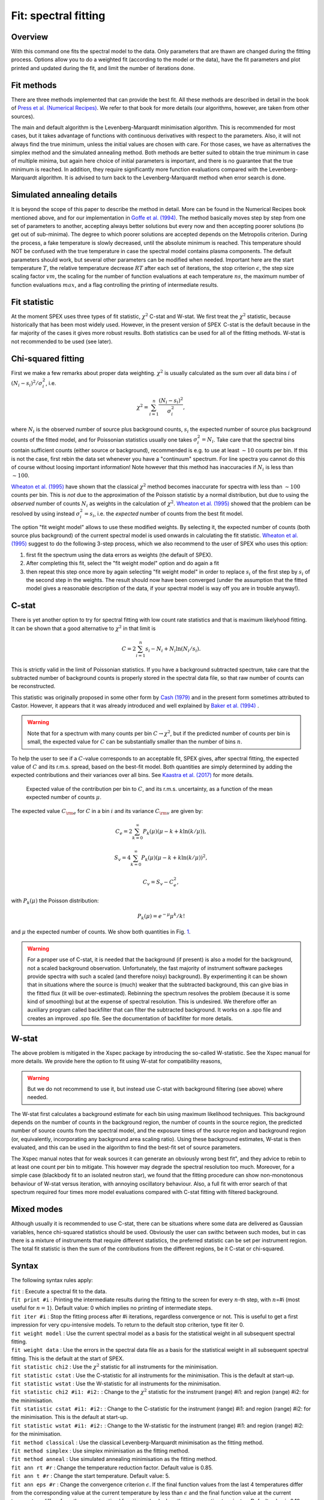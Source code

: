 .. _sec:fit:

Fit: spectral fitting
=====================

Overview
~~~~~~~~

With this command one fits the spectral model to the data. Only
parameters that are thawn are changed during the fitting process.
Options allow you to do a weighted fit (according to the model or the
data), have the fit parameters and plot printed and updated during the
fit, and limit the number of iterations done. 

Fit methods
~~~~~~~~~~~

There are three methods implemented that can provide the best fit. All these 
methods are described in detail in the book of `Press et al. (Numerical Recipes)
<http://numerical.recipes/>`_. We refer to that book for more details (our
algorithms, however, are taken from other sources).

The main and default algorithm is the Levenberg-Marquardt minimisation algorithm.
This is recommended for most cases, but it takes advantage of functions with 
continuous derivatives with respect to the parameters. Also, it will not always
find the true minimum, unless the initial values are chosen with care. For those
cases, we have as alternatives the simplex method and the simulated annealing
method. Both methods are better suited to obtain the true minimum in case of
multiple minima, but again here choice of initial parameters is important, and 
there is no guarantee that the true minimum is reached. In addition, they require
significantly more function evaluations compared with the Levenberg-Marquardt
algorithm. It is advised to turn back to the Levenberg-Marquardt method when
error search is done.

Simulated annealing details
~~~~~~~~~~~~~~~~~~~~~~~~~~~

It is beyond the scope of this paper to describe the method in detail. 
More can be found in the Numerical Recipes book mentioned above, and for our
implementation in `Goffe et al. (1994)
<https://econpapers.repec.org/RePEc:eee:econom:v:60:y:1994:i:1-2:p:65-99>`_.
The method basically moves step by step from one set
of parameters to another, accepting always better solutions but every now and
then accepting poorer solutions (to get out of sub-minima). The degree to which
poorer solutions are accepted depends on the Metropolis criterion. During the
process, a fake temperature is slowly decreased, until the absolute minimum is
reached. This temperature should NOT be confused with the true temperature in
case the spectral model contains plasma components. The default parameters
should work, but several other parameters can be modified when needed.
Important here are the start temperature :math:`T`, the relative temperature
decrease :math:`RT` after each set of iterations, the stop criterion 
:math:`\epsilon`, the step size scaling factor :math:`vm`, 
the scaling for the number of function evaluations at each temperature
:math:`ns`, the maximum number of function evaluations :math:`max`, and a 
flag controlling the printing of intermediate results.

Fit statistic
~~~~~~~~~~~~~

At the moment SPEX uses three types of fit statistic, :math:`\chi^2` C-stat and
W-stat. We first treat the :math:`\chi^2` statistic, because
historically that has been most widely used. However, in the present
version of SPEX  C-stat is the default because in the far majority of
the cases it gives more robust results. Both statistics can be used for all
of the fitting methods. W-stat is not recommended to be used (see later).

Chi-squared fitting
~~~~~~~~~~~~~~~~~~~

First we make a few remarks about proper data weighting. :math:`\chi^2`
is usually calculated as the sum over all data bins :math:`i` of
:math:`(N_i - s_i)^2 / \sigma_i^2`, i.e.

.. math:: \chi^2 = \sum_{i=1}^{n} \frac{(N_i - s_i)^2}{\sigma_i^2},

where :math:`N_i` is the observed number of source plus background
counts, :math:`s_i` the expected number of source plus background counts
of the fitted model, and for Poissonian statistics usually one takes
:math:`\sigma_i^2=N_i`. Take care that the spectral bins contain
sufficient counts (either source or background), recommended is e.g. to
use at least :math:`\sim 10` counts per bin. If this is not the case,
first rebin the data set whenever you have a "continuum" spectrum. For
line spectra you cannot do this of course without loosing important
information! Note however that this method has inaccuracies if
:math:`N_i` is less than :math:`\sim 100`.

`Wheaton et al. (1995) <https://ui.adsabs.harvard.edu/abs/1995ApJ...438..322W/abstract>`_
have shown that the classical :math:`\chi^2` method becomes inaccurate
for spectra with less than :math:`\sim 100` counts per bin. This is *not*
due to the approximation of the Poisson statistic by a normal distribution,
but due to using the *observed* number of counts :math:`N_i` as weights
in the calculation of :math:`\chi^2`. `Wheaton et al. (1995)
<https://ui.adsabs.harvard.edu/abs/1995ApJ...438..322W/abstract>`_
showed that the problem can be resolved by using instead
:math:`\sigma_i^2 = s_i`, i.e. the *expected* number of counts
from the best fit model.

The option "fit weight model" allows to use these modified weights. By
selecting it, the expected number of counts (both source plus
background) of the current spectral model is used onwards in calculating
the fit statistic. `Wheaton et al. (1995) <https://ui.adsabs.harvard.edu/abs/1995ApJ...438..322W/abstract>`_
suggest to do the following 3-step process, which we also recommend to the user of
SPEX who uses this option:

#. first fit the spectrum using the data errors as weights (the default
   of SPEX).

#. After completing this fit, select the "fit weight model" option and
   do again a fit

#. then repeat this step once more by again selecting "fit weight model"
   in order to replace :math:`s_i` of the first step by :math:`s_i` of
   the second step in the weights. The result should now have been
   converged (under the assumption that the fitted model gives a
   reasonable description of the data, if your spectral model is way off
   you are in trouble anyway!).

C-stat
~~~~~~

There is yet another option to try for spectral fitting with low count
rate statistics and that is maximum likelyhood fitting. It can be shown
that a good alternative to :math:`\chi^2` in that limit is

.. math:: C = 2 \sum_{i=1}^{n} s_i - N_i + N_i \ln (N_i/s_i).

This is strictly valid in the limit of Poissonian statistics. If you
have a background subtracted spectrum, take care that the subtracted
number of background counts is properly stored in the spectral data
file, so that raw number of counts can be reconstructed.

This statistic was originally proposed in some other form by
`Cash (1979) <https://ui.adsabs.harvard.edu/abs/1979ApJ...228..939C/abstract>`_
and in the present form sometimes attributed to Castor. However, it appears
that it was already introduced and well explained by
`Baker et al. (1994) <https://ui.adsabs.harvard.edu/abs/1984NIMPR.221..437B/abstract>`_ .

.. warning:: Note that for a spectrum with many counts per bin
   :math:`C\rightarrow\chi^2`, but if the predicted number of counts per
   bin is small, the expected value for :math:`C` can be substantially
   smaller than the number of bins :math:`n`.

To help the user to see if a :math:`C`-value corresponds to an
acceptable fit, SPEX gives, after spectral fitting, the expected value
of :math:`C` and its r.m.s. spread, based on the best-fit model. Both
quantities are simply determined by adding the expected contributions
and their variances over all bins. See `Kaastra et al. (2017)
<https://ui.adsabs.harvard.edu/abs/2017A&A...605A..51K/abstract>`_
for more details.

.. figure:: cstat.png
   :alt: Expected value of the contribution per bin to :math:`C`, and its r.m.s. uncertainty, as a function of the mean expected number of counts :math:`\mu`.
   :name: fig:cstat

   Expected value of the contribution per bin to :math:`C`, and its
   r.m.s. uncertainty, as a function of the mean expected number of
   counts :math:`\mu`.

The expected value :math:`C_{\rm e}` for :math:`C` in a bin :math:`i`
and its variance :math:`C_{\rm v}` are given by:

.. math:: C_{e} = 2 \sum_{k=0}^\infty P_k(\mu) (\mu - k + k \ln (k/\mu)),

.. math:: S_{v} = 4 \sum_{k=0}^\infty P_k(\mu) (\mu - k + k \ln (k/\mu))^2,

.. math:: C_{v} = S_{v} - C_{e}^2,

with :math:`P_k(\mu)` the Poisson distribution:

.. math:: P_k(\mu) = {e}^{\displaystyle{-\mu}} \mu^k / k!

and :math:`\mu` the expected number of counts. We show both quantities
in Fig. \ `1 <#fig:cstat>`__.

.. warning:: For a proper use of C-stat, it is needed that the
   background (if present) is also a model for the background, not a scaled
   background observation. Unfortunately, the fast majority of instrument
   software packeges provide spectra with such a scaled (and therefore
   noisy) background). By experimenting it can be shown that in situations
   where the source is (much) weaker that the subtracted background, this
   can give bias in the fitted flux (it will be over-estimated). Rebinning
   the spectrum resolves the problem (because it is some kind of smoothing)
   but at the expense of spectral resolution. This is undesired. We
   therefore offer an auxiliary program called backfilter that can filter
   the subtracted background. It works on a .spo file and creates an
   improved .spo file. See the documentation of backfilter for more
   details.

W-stat
~~~~~~

The above problem is mitigated in the Xspec package by introducing the
so-called W-statistic. See the Xspec manual for more details. We provide
here the option to fit using W-stat for compatibility reasons,

.. warning:: But we do not recommend to use it, but instead use C-stat
   with background filtering (see above) where needed.

The W-stat first calculates a background estimate for each bin using
maximum likelihood techniques. This background depends on the number of
counts in the background region, the number of counts in the source
region, the predicted number of source counts from the spectral model,
and the exposure times of the source region and background region (or,
equivalently, incorporating any background area scaling ratio). Using
these background estimates, W-stat is then evaluated, and this can be
used in the algorithm to find the best-fit set of source parameters.

The Xspec manual notes that for weak sources it can generate an
obviously wrong best fit", and they advice to rebin to at least one
count per bin to mitigate. This however may degrade the spectral
resolution too much. Moreover, for a simple case (blackbody fit to an
isolated neutron star), we found that the fitting procedure can show
non-monotonous behaviour of W-stat versus iteration, with annoying
oscillatory behaviour. Also, a full fit with error search of that
spectrum required four times more model evaluations compared with C-stat
fitting with filtered background.

Mixed modes
~~~~~~~~~~~

Although usually it is recommended to use C-stat, there can be situations where some data
are delivered as Gaussian variables, hence chi-squared statistics should be used.
Obviously the user can swithc between such modes, but in cas there is a mixture of instruments
that require different statistics, the preferred statistic can be set per instrument region.
The total fit statistic is then the sum of the contributions from the different regions, be it
C-stat or chi-squared.

Syntax
~~~~~~

The following syntax rules apply:

| ``fit`` : Execute a spectral fit to the data.
| ``fit print #i`` : Printing the intermediate results during the
  fitting to the screen for every :math:`n`-th step, with :math:`n`\ =#i
  (most useful for :math:`n=1`). Default value: 0 which implies no
  printing of intermediate steps.
| ``fit iter #i`` : Stop the fitting process after #i iterations,
  regardless convergence or not. This is useful to get a first
  impression for very cpu-intensive models. To return to the default
  stop criterion, type fit iter 0.
| ``fit weight model`` : Use the current spectral model as a basis for
  the statistical weight in all subsequent spectral fitting.
| ``fit weight data`` : Use the errors in the spectral data file as a
  basis for the statistical weight in all subsequent spectral fitting.
  This is the default at the start of SPEX.
| ``fit statistic chi2`` : Use the :math:`\chi^2` statistic for all instruments for the
  minimisation.
| ``fit statistic cstat`` : Use the C-statistic for all instruments for the minimisation.
  This is the default at start-up.
| ``fit statistic wstat`` : Use the W-statistic for all instruments for the minimisation.
| ``fit statistic chi2 #i1: #i2:`` : Change to the :math:`\chi^2` statistic for the instrument (range) #i1: and region (range) #i2: for the
  minimisation.
| ``fit statistic cstat #i1: #i2:`` : Change to the C-statistic for the instrument (range) #i1: and region (range) #i2: for the minimisation.
  This is the default at start-up.
| ``fit statistic wstat #i1: #i2:`` : Change to the W-statistic for the instrument (range) #i1: and region (range) #i2: for the minimisation.
| ``fit method classical`` : Use the classical Levenberg-Marquardt
  minimisation as the fitting method.
| ``fit method simplex`` : Use simplex
  minimisation as the fitting method.
| ``fit method anneal`` : Use simulated annealing
  minimisation as the fitting method.
| ``fit ann rt #r`` : Change the temperature reduction factor. Default value is
  0.85.
| ``fit ann t #r`` : Change the start temperature. Default value: 5.
| ``fit ann eps #r`` : Change the convergence criterion :math:`\epsilon`. 
  If the final function values from the last 4 temperatures differ from the
  corresponding value at the current temperature by less than
  :math:`\epsilon` and the final function value at the current temperature
  differs from the current optimal function value by less than
  :math:`\epsilon`, execution terminates. Default value is 0.10. 
| ``fit ann vm #r`` : The step length vector. On input it should encompass 
   the region of interest given the starting value X.  For point X(I), the next
   trial point is selected is from X(I) - VM(I)  to  X(I) + VM(I).
   Since VM is adjusted so that about half of all points are accepted,
   the input value is not very important (i.e. if the value is off,
   the algorithm adjusts VM to the correct value). Default value: 1.
| ``fit ann ns #i`` : Number of cycles.  After :math:`ns*n` function 
  evaluations, where :math:`n` is the number of free parameters, each element of
  the vector VM is adjusted so that approximately half of all function 
  evaluations are accepted. The vector VM controls the relative step size for the
  free parameters. Default value for :math:`ns` is 20.
| ``fit ann max #i`` : The maximum number of function evaluations. If during
  iteration more than this maximum nunber of evaluations is used, the process
  terminates with an error message (not converged). Default value: 100000.
| ``fit ann print #r`` : Controls the printing of details of th simulated
  annealing process during the fit. Allowed values 0 to 3. Only relevant for
  debugging your problem, may give a lot of output depending on its value.
  Default value: 0 (no printing). This is overruled by the fit print ...
  command, which for the simulated annealing method prints every new set of
  parameters and plots its spectrum if a new minimum is found.

Examples
~~~~~~~~

| ``fit`` : Performs a spectral fit. At the end the list of best fit
  parameters is printed, and if there is a plot this will be updated.
| ``fit print 1`` : If followed by the above fit command, the
  intermediate fit results are printed to the screen, and the plot of
  spectrum, model or residuals is updated (provided a plot is selected).
| ``fit iter 10`` : Stop the after 10 iterations or earlier if
  convergence is reached before ten iterations are completed.
| ``fit iter 0`` : Stop fitting only after full convergence (default).
| ``fit weight model`` : Instead of using the data for the statistical
  weights in the fit, use the current model.
| ``fit weight data`` : Use the data instead for the statistical weights
  in the fit.
| ``fit method clas`` : Use the classical Leveberg-Marquardt method to
  find minima.
| ``fit ann rt 0.5`` : changes the temperature reduction factor for simulated
  annealing to 0.5.
| ``fit statistic chi2`` : Switch from C-statistics to :math:`\chi^2` (for all instruments and regions).
| ``fit statistic cstat`` : Switch back to C-statistics.
| ``fit statistic chi2 2 3:4`` : Switch to :math:`\chi^2` statistics for instrument 2, regions 3 to 4.
